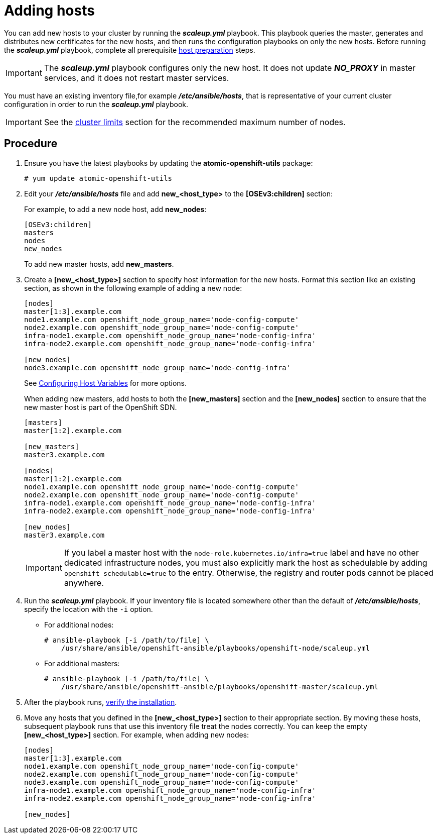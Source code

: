////
Adding hosts

Module included in the following assemblies:

* install_config/adding_hosts_to_existing_cluster.adoc
* admin_guide/assembly_replace-master-host.adoc
* admin_guide/manage_nodes.adoc
////

[id='adding-cluster-hosts_{context}']
= Adding hosts

You can add new hosts to your cluster by running the *_scaleup.yml_* playbook.
This playbook queries the master, generates and distributes new certificates for
the new hosts, and then runs the configuration playbooks on only the new hosts.
Before running the *_scaleup.yml_* playbook, complete all prerequisite
xref:../install/host_preparation.adoc#preparing-for-advanced-installations-origin[host
preparation] steps.

[IMPORTANT]
====
The *_scaleup.yml_* playbook configures only the new host. It does not update
*_NO_PROXY_* in master services, and it does not restart master services.
====

You must have an existing inventory file,for example *_/etc/ansible/hosts_*,
that is representative of your current cluster configuration in order to run the
*_scaleup.yml_* playbook.
ifdef::openshift-enterprise[]
If you previously used the `atomic-openshift-installer` command to run your
installation, you can check *_~/.config/openshift/hosts_* for the last inventory
file that the installer generated and use that file as your inventory file. You
can modify this file as required. You must then specify the file location with
`-i` when you run the `ansible-playbook`.
endif::[]

[IMPORTANT]
====
See the
xref:../scaling_performance/cluster_limits.adoc#scaling-performance-cluster-limits[cluster
limits] section for the recommended maximum number of nodes.
====

[discrete]
== Procedure

. Ensure you have the latest playbooks by updating the *atomic-openshift-utils*
package:
+
----
# yum update atomic-openshift-utils
----

. Edit your *_/etc/ansible/hosts_* file and add *new_<host_type>* to the
*[OSEv3:children]* section:
+
For example, to add a new node host, add *new_nodes*:
+
----
[OSEv3:children]
masters
nodes
new_nodes
----
+
To add new master hosts, add *new_masters*.

. Create a *[new_<host_type>]* section to specify host information for the new
hosts. Format this section like an existing section, as shown in the following
example of adding a new node:
+
----
[nodes]
master[1:3].example.com
node1.example.com openshift_node_group_name='node-config-compute'
node2.example.com openshift_node_group_name='node-config-compute'
infra-node1.example.com openshift_node_group_name='node-config-infra'
infra-node2.example.com openshift_node_group_name='node-config-infra'

[new_nodes]
node3.example.com openshift_node_group_name='node-config-infra'
----
+
See
xref:../install/configuring_inventory_file.adoc#advanced-host-variables[Configuring
Host Variables] for more options.
+
When adding new masters, add hosts to both the *[new_masters]* section and the
*[new_nodes]* section to ensure that the new master host is part of
the OpenShift SDN.
+
----
[masters]
master[1:2].example.com

[new_masters]
master3.example.com

[nodes]
master[1:2].example.com
node1.example.com openshift_node_group_name='node-config-compute'
node2.example.com openshift_node_group_name='node-config-compute'
infra-node1.example.com openshift_node_group_name='node-config-infra'
infra-node2.example.com openshift_node_group_name='node-config-infra'

[new_nodes]
master3.example.com
----
+
[IMPORTANT]
====
If you label a master host with the `node-role.kubernetes.io/infra=true` label and have no other
dedicated infrastructure nodes, you must also explicitly mark the host as
schedulable by adding `openshift_schedulable=true` to the entry. Otherwise, the
registry and router pods cannot be placed anywhere.
====

. Run the *_scaleup.yml_* playbook. If your inventory file is located somewhere
other than the default of *_/etc/ansible/hosts_*, specify the location with the
`-i` option.
** For additional nodes:
+
----
# ansible-playbook [-i /path/to/file] \
    /usr/share/ansible/openshift-ansible/playbooks/openshift-node/scaleup.yml
----
** For additional masters:
+
----
# ansible-playbook [-i /path/to/file] \
    /usr/share/ansible/openshift-ansible/playbooks/openshift-master/scaleup.yml
----

. After the playbook runs,
xref:../install/running_install.adoc#advanced-verifying-the-installation[verify the installation].

. Move any hosts that you defined in the *[new_<host_type>]* section to their
appropriate section. By moving these hosts, subsequent playbook runs that use
this inventory file treat the nodes correctly. You can keep the
empty *[new_<host_type>]* section. For example, when adding new nodes:
+
----
[nodes]
master[1:3].example.com
node1.example.com openshift_node_group_name='node-config-compute'
node2.example.com openshift_node_group_name='node-config-compute'
node3.example.com openshift_node_group_name='node-config-compute'
infra-node1.example.com openshift_node_group_name='node-config-infra'
infra-node2.example.com openshift_node_group_name='node-config-infra'

[new_nodes]
----
